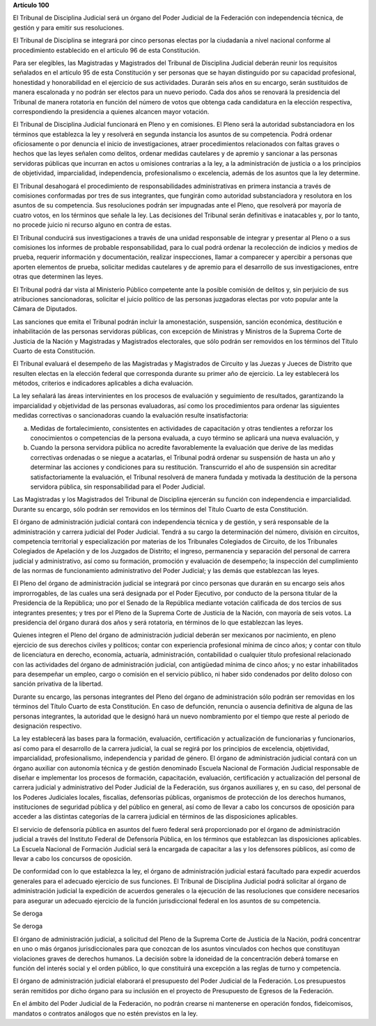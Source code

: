 **Artículo 100**

El Tribunal de Disciplina Judicial será un órgano del Poder Judicial de
la Federación con independencia técnica, de gestión y para emitir sus
resoluciones.

El Tribunal de Disciplina se integrará por cinco personas electas por la
ciudadanía a nivel nacional conforme al procedimiento establecido en el
artículo 96 de esta Constitución.

Para ser elegibles, las Magistradas y Magistrados del Tribunal de
Disciplina Judicial deberán reunir los requisitos señalados en el
artículo 95 de esta Constitución y ser personas que se hayan distinguido
por su capacidad profesional, honestidad y honorabilidad en el ejercicio
de sus actividades. Durarán seis años en su encargo, serán sustituidos
de manera escalonada y no podrán ser electos para un nuevo periodo. Cada
dos años se renovará la presidencia del Tribunal de manera rotatoria en
función del número de votos que obtenga cada candidatura en la elección
respectiva, correspondiendo la presidencia a quienes alcancen mayor
votación.

El Tribunal de Disciplina Judicial funcionará en Pleno y en comisiones.
El Pleno será la autoridad substanciadora en los términos que establezca
la ley y resolverá en segunda instancia los asuntos de su competencia.
Podrá ordenar oficiosamente o por denuncia el inicio de investigaciones,
atraer procedimientos relacionados con faltas graves o hechos que las
leyes señalen como delitos, ordenar medidas cautelares y de apremio y
sancionar a las personas servidoras públicas que incurran en actos u
omisiones contrarias a la ley, a la administración de justicia o a los
principios de objetividad, imparcialidad, independencia, profesionalismo
o excelencia, además de los asuntos que la ley determine.

El Tribunal desahogará el procedimiento de responsabilidades
administrativas en primera instancia a través de comisiones conformadas
por tres de sus integrantes, que fungirán como autoridad substanciadora
y resolutora en los asuntos de su competencia. Sus resoluciones podrán
ser impugnadas ante el Pleno, que resolverá por mayoría de cuatro votos,
en los términos que señale la ley. Las decisiones del Tribunal serán
definitivas e inatacables y, por lo tanto, no procede juicio ni recurso
alguno en contra de estas.

El Tribunal conducirá sus investigaciones a través de una unidad
responsable de integrar y presentar al Pleno o a sus comisiones los
informes de probable responsabilidad, para lo cual podrá ordenar la
recolección de indicios y medios de prueba, requerir información y
documentación, realizar inspecciones, llamar a comparecer y apercibir a
personas que aporten elementos de prueba, solicitar medidas cautelares y
de apremio para el desarrollo de sus investigaciones, entre otras que
determinen las leyes.

El Tribunal podrá dar vista al Ministerio Público competente ante la
posible comisión de delitos y, sin perjuicio de sus atribuciones
sancionadoras, solicitar el juicio político de las personas juzgadoras
electas por voto popular ante la Cámara de Diputados.

Las sanciones que emita el Tribunal podrán incluir la amonestación,
suspensión, sanción económica, destitución e inhabilitación de las
personas servidoras públicas, con excepción de Ministras y Ministros de
la Suprema Corte de Justicia de la Nación y Magistradas y Magistrados
electorales, que sólo podrán ser removidos en los términos del Título
Cuarto de esta Constitución.

El Tribunal evaluará el desempeño de las Magistradas y Magistrados de
Circuito y las Juezas y Jueces de Distrito que resulten electas en la
elección federal que corresponda durante su primer año de ejercicio. La
ley establecerá los métodos, criterios e indicadores aplicables a dicha
evaluación.

La ley señalará las áreas intervinientes en los procesos de evaluación y
seguimiento de resultados, garantizando la imparcialidad y objetividad
de las personas evaluadoras, así como los procedimientos para ordenar
las siguientes medidas correctivas o sancionadoras cuando la evaluación
resulte insatisfactoria:

a. Medidas de fortalecimiento, consistentes en actividades de
   capacitación y otras tendientes a reforzar los conocimientos o
   competencias de la persona evaluada, a cuyo término se aplicará una
   nueva evaluación, y

b. Cuando la persona servidora pública no acredite favorablemente la
   evaluación que derive de las medidas correctivas ordenadas o se
   niegue a acatarlas, el Tribunal podrá ordenar su suspensión de hasta
   un año y determinar las acciones y condiciones para su restitución.
   Transcurrido el año de suspensión sin acreditar satisfactoriamente la
   evaluación, el Tribunal resolverá de manera fundada y motivada la
   destitución de la persona servidora pública, sin responsabilidad para
   el Poder Judicial.

Las Magistradas y los Magistrados del Tribunal de Disciplina ejercerán
su función con independencia e imparcialidad. Durante su encargo, sólo
podrán ser removidos en los términos del Título Cuarto de esta
Constitución.

El órgano de administración judicial contará con independencia técnica y
de gestión, y será responsable de la administración y carrera judicial
del Poder Judicial. Tendrá a su cargo la determinación del número,
división en circuitos, competencia territorial y especialización por
materias de los Tribunales Colegiados de Circuito, de los Tribunales
Colegiados de Apelación y de los Juzgados de Distrito; el ingreso,
permanencia y separación del personal de carrera judicial y
administrativo, así como su formación, promoción y evaluación de
desempeño; la inspección del cumplimiento de las normas de
funcionamiento administrativo del Poder Judicial; y las demás que
establezcan las leyes.

El Pleno del órgano de administración judicial se integrará por cinco
personas que durarán en su encargo seis años improrrogables, de las
cuales una será designada por el Poder Ejecutivo, por conducto de la
persona titular de la Presidencia de la República; uno por el Senado de
la República mediante votación calificada de dos tercios de sus
integrantes presentes; y tres por el Pleno de la Suprema Corte de
Justicia de la Nación, con mayoría de seis votos. La presidencia del
órgano durará dos años y será rotatoria, en términos de lo que
establezcan las leyes.

Quienes integren el Pleno del órgano de administración judicial deberán
ser mexicanos por nacimiento, en pleno ejercicio de sus derechos civiles
y políticos; contar con experiencia profesional mínima de cinco años; y
contar con título de licenciatura en derecho, economía, actuaría,
administración, contabilidad o cualquier título profesional relacionado
con las actividades del órgano de administración judicial, con
antigüedad mínima de cinco años; y no estar inhabilitados para
desempeñar un empleo, cargo o comisión en el servicio público, ni haber
sido condenados por delito doloso con sanción privativa de la libertad.

Durante su encargo, las personas integrantes del Pleno del órgano de
administración sólo podrán ser removidas en los términos del Título
Cuarto de esta Constitución. En caso de defunción, renuncia o ausencia
definitiva de alguna de las personas integrantes, la autoridad que le
designó hará un nuevo nombramiento por el tiempo que reste al periodo de
designación respectivo.

La ley establecerá las bases para la formación, evaluación,
certificación y actualización de funcionarias y funcionarios, así como
para el desarrollo de la carrera judicial, la cual se regirá por los
principios de excelencia, objetividad, imparcialidad, profesionalismo,
independencia y paridad de género. El órgano de administración judicial
contará con un órgano auxiliar con autonomía técnica y de gestión
denominado Escuela Nacional de Formación Judicial responsable de diseñar
e implementar los procesos de formación, capacitación, evaluación,
certificación y actualización del personal de carrera judicial y
administrativo del Poder Judicial de la Federación, sus órganos
auxiliares y, en su caso, del personal de los Poderes Judiciales
locales, fiscalías, defensorías públicas, organismos de protección de
los derechos humanos, instituciones de seguridad pública y del público
en general, así como de llevar a cabo los concursos de oposición para
acceder a las distintas categorías de la carrera judicial en términos de
las disposiciones aplicables.

El servicio de defensoría pública en asuntos del fuero federal será
proporcionado por el órgano de administración judicial a través del
Instituto Federal de Defensoría Pública, en los términos que establezcan
las disposiciones aplicables. La Escuela Nacional de Formación Judicial
será la encargada de capacitar a las y los defensores públicos, así como
de llevar a cabo los concursos de oposición.

De conformidad con lo que establezca la ley, el órgano de administración
judicial estará facultado para expedir acuerdos generales para el
adecuado ejercicio de sus funciones. El Tribunal de Disciplina Judicial
podrá solicitar al órgano de administración judicial la expedición de
acuerdos generales o la ejecución de las resoluciones que considere
necesarios para asegurar un adecuado ejercicio de la función
jurisdiccional federal en los asuntos de su competencia.

Se deroga

Se deroga

El órgano de administración judicial, a solicitud del Pleno de la
Suprema Corte de Justicia de la Nación, podrá concentrar en uno o más
órganos jurisdiccionales para que conozcan de los asuntos vinculados con
hechos que constituyan violaciones graves de derechos humanos. La
decisión sobre la idoneidad de la concentración deberá tomarse en
función del interés social y el orden público, lo que constituirá una
excepción a las reglas de turno y competencia.

El órgano de administración judicial elaborará el presupuesto del Poder
Judicial de la Federación. Los presupuestos serán remitidos por dicho
órgano para su inclusión en el proyecto de Presupuesto de Egresos de la
Federación.

En el ámbito del Poder Judicial de la Federación, no podrán crearse ni
mantenerse en operación fondos, fideicomisos, mandatos o contratos
análogos que no estén previstos en la ley.
